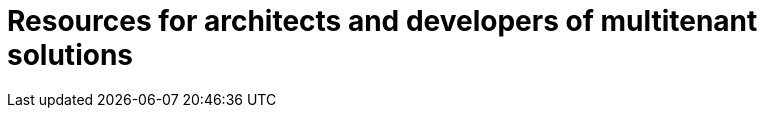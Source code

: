 = Resources for architects and developers of multitenant solutions
:toc:
:icons: font
:source-highlighter: rouge
:imagesdir: ./images
